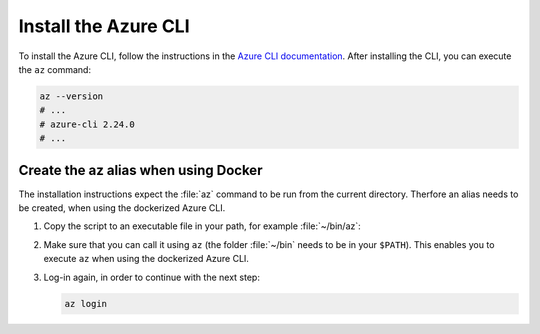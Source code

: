 .. _azure-install-cli:

Install the Azure CLI
#####################

To install the Azure CLI, follow the instructions in the `Azure CLI documentation <https://docs.microsoft.com/en-us/cli/azure/install-azure-cli?view=azure-cli-latest>`_.
After installing the CLI, you can execute the ``az`` command:

.. code-block:: bash

   az --version
   # ...
   # azure-cli 2.24.0
   # ...

Create the az alias when using Docker
*********************************************

The installation instructions expect the :file:`az` command to be run from the current directory.
Therfore an alias needs to be created, when using the dockerized Azure CLI.

1. Copy the script to an executable file in your path, for example :file:`~/bin/az`:

   .. literalinclude:: ./scripts/az
      :language: bash

#. Make sure that you can call it using ``az`` (the folder :file:`~/bin` needs to be in your ``$PATH``).
   This enables you to execute ``az`` when using the dockerized Azure CLI.

#. Log-in again, in order to continue with the next step:

   .. code-block:: bash

      az login
